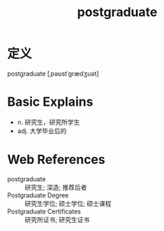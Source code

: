 #+title: postgraduate
#+roam_tags:英语单词

* 定义
  
postgraduate [ˌpəʊstˈɡrædʒuət]

* Basic Explains
- n. 研究生，研究所学生
- adj. 大学毕业后的

* Web References
- postgraduate :: 研究生; 深造; 推荐后者
- Postgraduate Degree :: 研究生学位; 硕士学位; 硕士课程
- Postgraduate Certificates :: 研究所证书; 研究生证书
